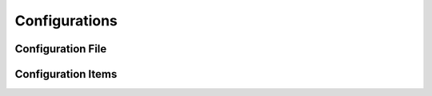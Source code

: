 .. _configurations:

Configurations
================

Configuration File
------------------

Configuration Items
-------------------
